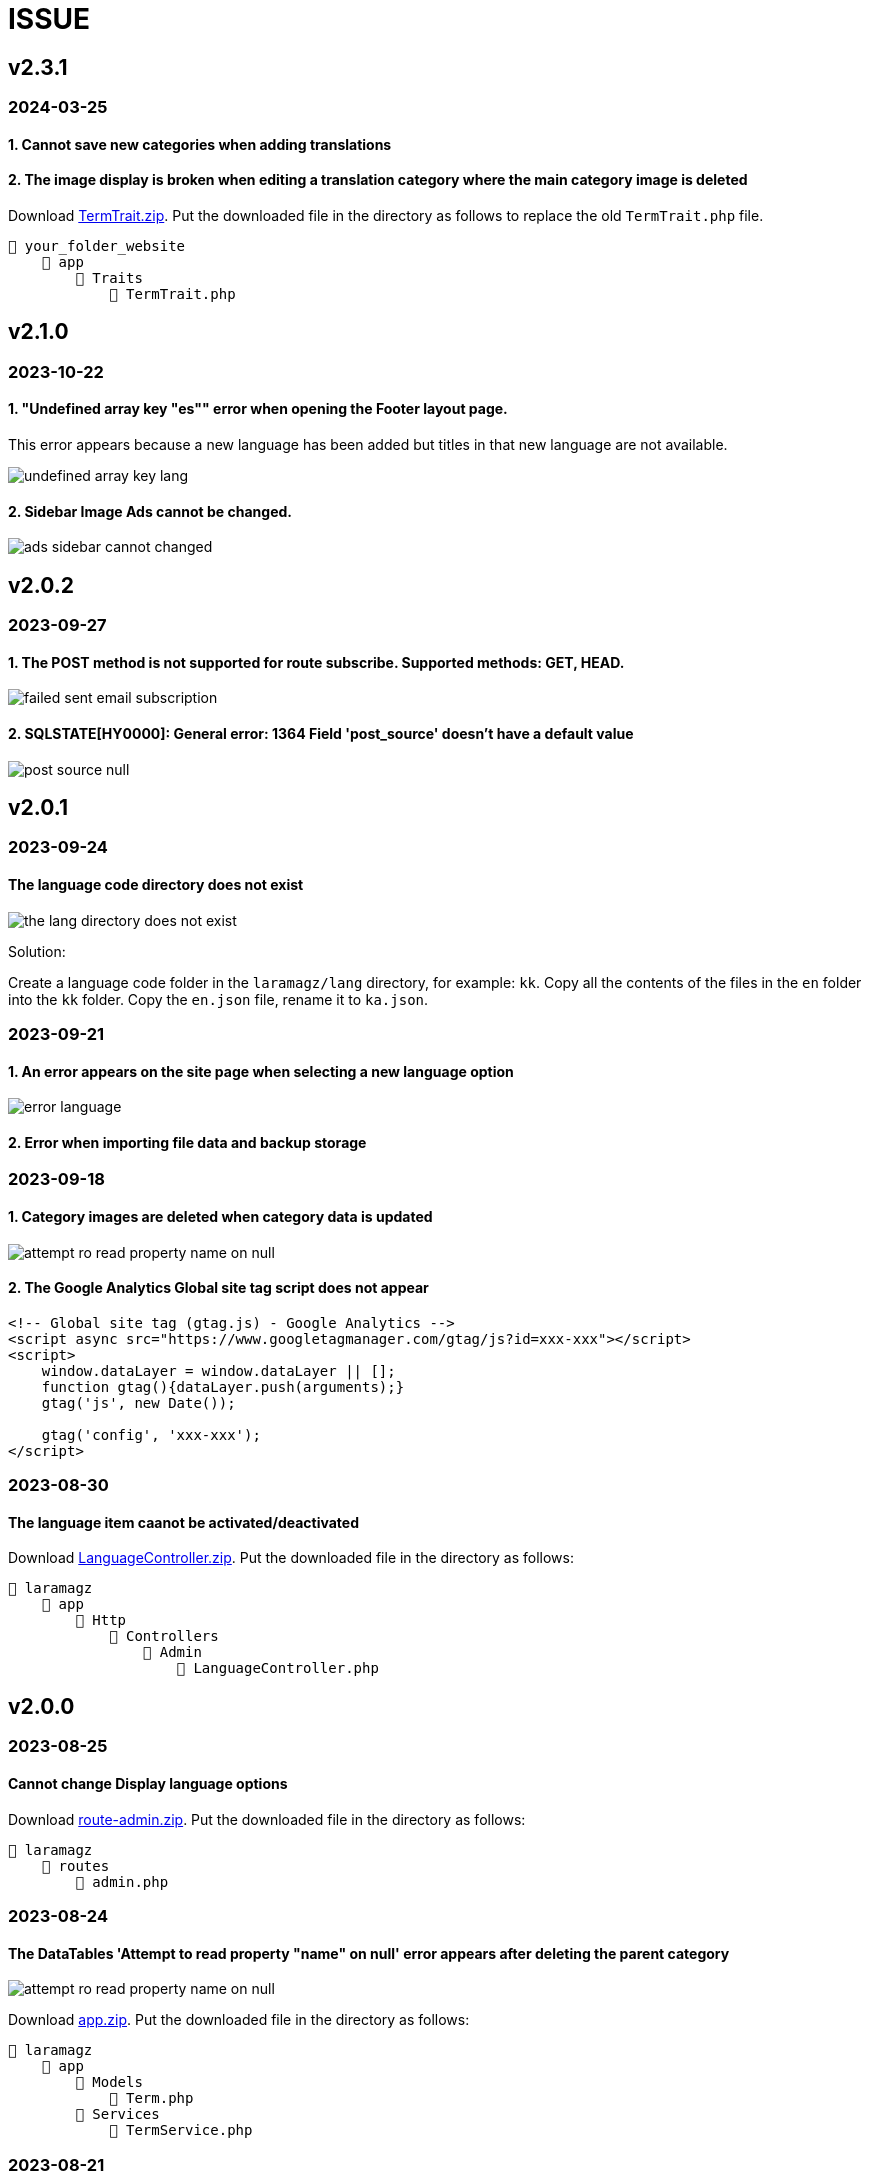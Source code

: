 = ISSUE

== v2.3.1
=== 2024-03-25
==== 1. Cannot save new categories when adding translations
==== 2. The image display is broken when editing a translation category where the main category image is deleted

:url-peak7: https://dl.dropbox.com/scl/fi/dixqesum1wchibjrp61bv/TermTrait.zip?rlkey=45z81pdiu5f6i7alkblpol6xp&dl=2

Download {url-peak7}[TermTrait.zip]. Put the downloaded file in the directory as follows to replace the old `TermTrait.php` file.

    📒 your_folder_website
        📂 app
            📂 Traits
                📄 TermTrait.php

== v2.1.0
=== 2023-10-22
==== 1. "Undefined array key "es"" error when opening the Footer layout page. 

This error appears because a new language has been added but titles in that new language are not available.

image::undefined-array-key-lang.png[align=center]

==== 2. Sidebar Image Ads cannot be changed.

image::ads-sidebar-cannot-changed.png[align=center]

== v2.0.2
=== 2023-09-27
==== 1. The POST method is not supported for route subscribe. Supported methods: GET, HEAD.

image::failed-sent-email-subscription.png[align=center]

==== 2. SQLSTATE[HY0000]: General error: 1364 Field 'post_source' doesn't have a default value

image::post_source_null.png[align=center]

== v2.0.1 
=== 2023-09-24
==== The language code directory does not exist

image::the_lang_directory_does_not_exist.jpg[align=center]

Solution:

Create a language code folder in the `laramagz/lang` directory, for example: `kk`. Copy all the contents of the files in the `en` folder into the `kk` folder. Copy the `en.json` file, rename it to `ka.json`.

=== 2023-09-21
==== 1. An error appears on the site page when selecting a new language option

image::error-language.png[align=center]

==== 2. Error when importing file data and backup storage

=== 2023-09-18
==== 1. Category images are deleted when category data is updated

image::attempt-ro-read-property-name-on-null.png[align=center]

==== 2. The Google Analytics Global site tag script does not appear 

----
<!-- Global site tag (gtag.js) - Google Analytics -->
<script async src="https://www.googletagmanager.com/gtag/js?id=xxx-xxx"></script>
<script>
    window.dataLayer = window.dataLayer || [];
    function gtag(){dataLayer.push(arguments);}
    gtag('js', new Date());

    gtag('config', 'xxx-xxx');
</script>
----

=== 2023-08-30
==== The language item caanot be activated/deactivated

:url-peak6: https://dl.dropbox.com/scl/fi/6s7ov6t33ajdf6vhikfp6/LanguageController.zip?rlkey=5zdcggf5azvmlklb3ursdopp7&dl=2

Download {url-peak6}[LanguageController.zip]. Put the downloaded file in the directory as follows:

    📒 laramagz
        📂 app
            📂 Http
                📂 Controllers
                    📂 Admin
                        📄 LanguageController.php

== v2.0.0 

=== 2023-08-25
==== Cannot change Display language options

:url-peak5: https://dl.dropbox.com/scl/fi/hqhe1oaermhzvi96lloxj/route-admin.zip?rlkey=vypdad3b15vlkgwbyxqe7buxv&dl=2

Download {url-peak5}[route-admin.zip]. Put the downloaded file in the directory as follows:

    📒 laramagz
        📂 routes
            📄 admin.php

=== 2023-08-24
====  The DataTables 'Attempt to read property "name" on null' error appears after deleting the parent category

:url-peak4: https://dl.dropbox.com/scl/fi/e2k5kwnq5y6mlba7ibnfx/app.zip?rlkey=45s3q4uv9ltiz2ds4kc91upeo&dl=2

image::attempt-ro-read-property-name-on-null.png[align=center]

Download {url-peak4}[app.zip]. Put the downloaded file in the directory as follows:

    📒 laramagz
        📂 app 
            📂 Models 
                📄 Term.php
            📂 Services
                📄 TermService.php

=== 2023-08-21
==== Problem with Logo header on mobile view

:url-peak3: https://dl.dropbox.com/scl/fi/bfr6d1r6i4jbkv0gnhx3z/style.zip?rlkey=7b6mfix6ckzlqmbxq2z54eelq&dl=2

image::logo-header.png[align=center]

Download {url-peak3}[style.zip]. Put the downloaded file in the directory as follows:

    📒 laramagz
        📂 public 
            📂 themes 
                📂 magz
                    📂 css  
                        📄 style.css
                        📄 style.css.map



==== Disqus missing in Laramagz v2.0.0

:url-peak2: https://dl.dropbox.com/scl/fi/45l3ryfkjovwczb8tbl8g/patch-disqus.zip?rlkey=p937whiixj5t2ynspvwlpycrv&dl=2

If you download the application but don't find disqus in settings. 

image::disqus-not-available.png[align=center]

Please download the following file {url-peak2}[patch-disqus]. Put the downloaded file in the directory as follows:

    📒 laramagz
        📂 app
            📂 Http 
                📂 Controllers
                    📂 Admin
                        📄 SettingController.php
        📂 database
            📂 seeders 
                📄 SettingSeeder.php
        📂 resources
            📂 views 
                📂 admin 
                    📂 settings
                        📄 _web-config.blade.php
        📂 routes
            📄 admin.php

== v1.3.2-3

=== The post image in the post details does not appear

:url-peak1: https://dl.dropbox.com/s/dwxoobw0cav4yz9/single.blade.php?dl=2

Please download the following file {url-peak1}[single.blade.php]. Put the downloaded file in the directory as follows:


    📒 resources
        📂 views
            📂 frontend
                📂 magz
                    📂 page
                        📄 single.blade.php